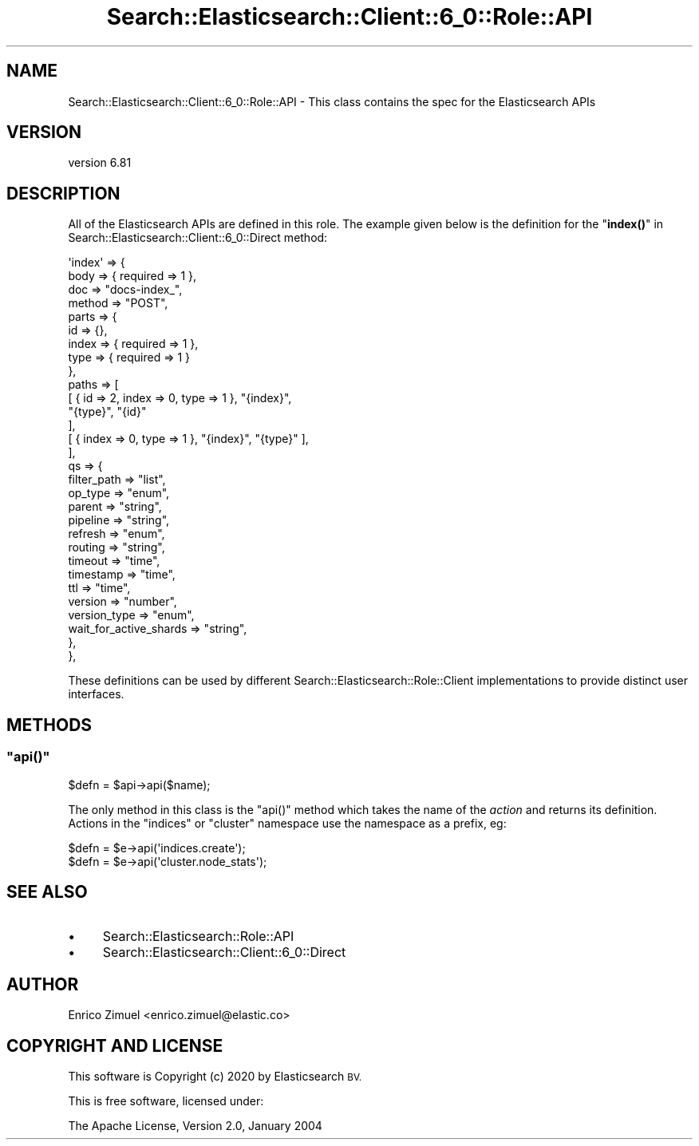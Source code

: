 .\" Automatically generated by Pod::Man 4.14 (Pod::Simple 3.40)
.\"
.\" Standard preamble:
.\" ========================================================================
.de Sp \" Vertical space (when we can't use .PP)
.if t .sp .5v
.if n .sp
..
.de Vb \" Begin verbatim text
.ft CW
.nf
.ne \\$1
..
.de Ve \" End verbatim text
.ft R
.fi
..
.\" Set up some character translations and predefined strings.  \*(-- will
.\" give an unbreakable dash, \*(PI will give pi, \*(L" will give a left
.\" double quote, and \*(R" will give a right double quote.  \*(C+ will
.\" give a nicer C++.  Capital omega is used to do unbreakable dashes and
.\" therefore won't be available.  \*(C` and \*(C' expand to `' in nroff,
.\" nothing in troff, for use with C<>.
.tr \(*W-
.ds C+ C\v'-.1v'\h'-1p'\s-2+\h'-1p'+\s0\v'.1v'\h'-1p'
.ie n \{\
.    ds -- \(*W-
.    ds PI pi
.    if (\n(.H=4u)&(1m=24u) .ds -- \(*W\h'-12u'\(*W\h'-12u'-\" diablo 10 pitch
.    if (\n(.H=4u)&(1m=20u) .ds -- \(*W\h'-12u'\(*W\h'-8u'-\"  diablo 12 pitch
.    ds L" ""
.    ds R" ""
.    ds C` ""
.    ds C' ""
'br\}
.el\{\
.    ds -- \|\(em\|
.    ds PI \(*p
.    ds L" ``
.    ds R" ''
.    ds C`
.    ds C'
'br\}
.\"
.\" Escape single quotes in literal strings from groff's Unicode transform.
.ie \n(.g .ds Aq \(aq
.el       .ds Aq '
.\"
.\" If the F register is >0, we'll generate index entries on stderr for
.\" titles (.TH), headers (.SH), subsections (.SS), items (.Ip), and index
.\" entries marked with X<> in POD.  Of course, you'll have to process the
.\" output yourself in some meaningful fashion.
.\"
.\" Avoid warning from groff about undefined register 'F'.
.de IX
..
.nr rF 0
.if \n(.g .if rF .nr rF 1
.if (\n(rF:(\n(.g==0)) \{\
.    if \nF \{\
.        de IX
.        tm Index:\\$1\t\\n%\t"\\$2"
..
.        if !\nF==2 \{\
.            nr % 0
.            nr F 2
.        \}
.    \}
.\}
.rr rF
.\" ========================================================================
.\"
.IX Title "Search::Elasticsearch::Client::6_0::Role::API 3"
.TH Search::Elasticsearch::Client::6_0::Role::API 3 "2020-06-26" "perl v5.32.0" "User Contributed Perl Documentation"
.\" For nroff, turn off justification.  Always turn off hyphenation; it makes
.\" way too many mistakes in technical documents.
.if n .ad l
.nh
.SH "NAME"
Search::Elasticsearch::Client::6_0::Role::API \- This class contains the spec for the Elasticsearch APIs
.SH "VERSION"
.IX Header "VERSION"
version 6.81
.SH "DESCRIPTION"
.IX Header "DESCRIPTION"
All of the Elasticsearch APIs are defined in this role. The example given below
is the definition for the \*(L"\fBindex()\fR\*(R" in Search::Elasticsearch::Client::6_0::Direct method:
.PP
.Vb 10
\&    \*(Aqindex\*(Aq => {
\&        body   => { required => 1 },
\&        doc    => "docs\-index_",
\&        method => "POST",
\&        parts  => {
\&            id    => {},
\&            index => { required => 1 },
\&            type  => { required => 1 }
\&        },
\&        paths => [
\&            [   { id => 2, index => 0, type => 1 }, "{index}",
\&                "{type}", "{id}"
\&            ],
\&            [ { index => 0, type => 1 }, "{index}", "{type}" ],
\&        ],
\&        qs => {
\&            filter_path            => "list",
\&            op_type                => "enum",
\&            parent                 => "string",
\&            pipeline               => "string",
\&            refresh                => "enum",
\&            routing                => "string",
\&            timeout                => "time",
\&            timestamp              => "time",
\&            ttl                    => "time",
\&            version                => "number",
\&            version_type           => "enum",
\&            wait_for_active_shards => "string",
\&        },
\&    },
.Ve
.PP
These definitions can be used by different Search::Elasticsearch::Role::Client
implementations to provide distinct user interfaces.
.SH "METHODS"
.IX Header "METHODS"
.ie n .SS """api()"""
.el .SS "\f(CWapi()\fP"
.IX Subsection "api()"
.Vb 1
\&    $defn = $api\->api($name);
.Ve
.PP
The only method in this class is the \f(CW\*(C`api()\*(C'\fR method which takes the name
of the \fIaction\fR and returns its definition.  Actions in the
\&\f(CW\*(C`indices\*(C'\fR or \f(CW\*(C`cluster\*(C'\fR namespace use the namespace as a prefix, eg:
.PP
.Vb 2
\&    $defn = $e\->api(\*(Aqindices.create\*(Aq);
\&    $defn = $e\->api(\*(Aqcluster.node_stats\*(Aq);
.Ve
.SH "SEE ALSO"
.IX Header "SEE ALSO"
.IP "\(bu" 4
Search::Elasticsearch::Role::API
.IP "\(bu" 4
Search::Elasticsearch::Client::6_0::Direct
.SH "AUTHOR"
.IX Header "AUTHOR"
Enrico Zimuel <enrico.zimuel@elastic.co>
.SH "COPYRIGHT AND LICENSE"
.IX Header "COPYRIGHT AND LICENSE"
This software is Copyright (c) 2020 by Elasticsearch \s-1BV.\s0
.PP
This is free software, licensed under:
.PP
.Vb 1
\&  The Apache License, Version 2.0, January 2004
.Ve
